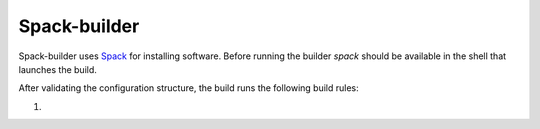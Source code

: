 *************
Spack-builder
*************

Spack-builder uses `Spack <https://spack.io>`_ for installing software.
Before running the builder `spack` should be available in the shell that
launches the build.

After validating the configuration structure, the build runs the
following build rules:

1. 
